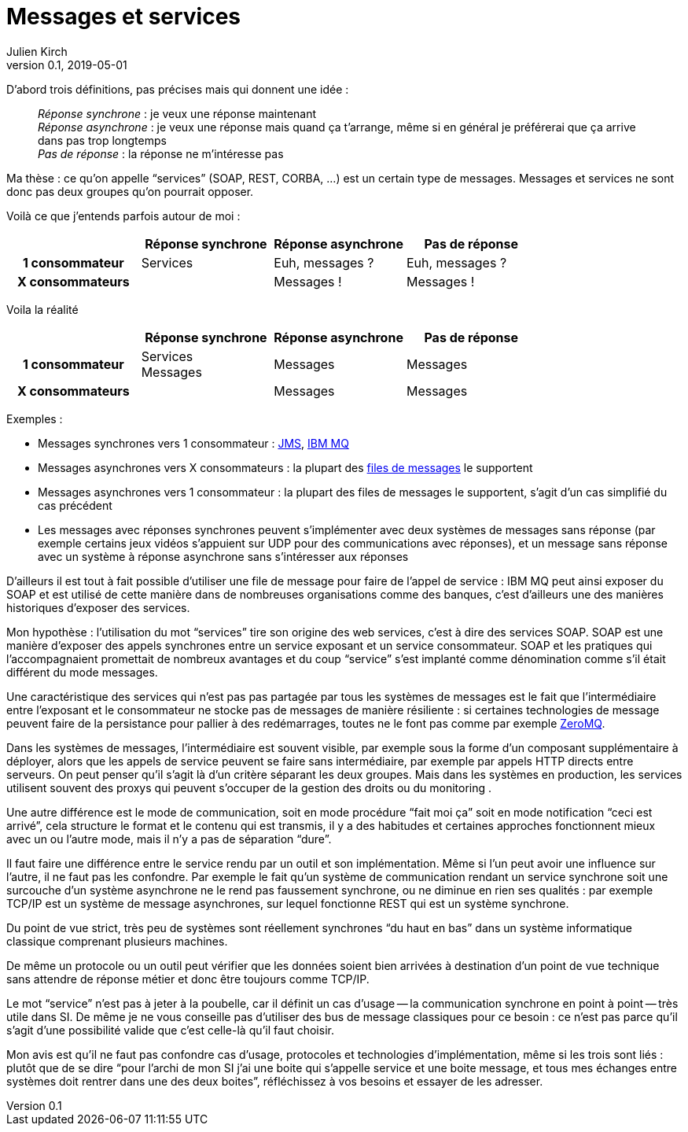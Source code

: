 = Messages et services
Julien Kirch
v0.1, 2019-05-01
:article_lang: fr
:article_image: mail.png
:article_description: Et pas messages contre services

D'abord trois définitions, pas précises mais qui donnent une idée{nbsp}:

[quote]
____
_Réponse synchrone_{nbsp}: je veux une réponse maintenant +
_Réponse asynchrone_{nbsp}: je veux une réponse mais quand ça t'arrange, même si en général je préférerai que ça arrive dans pas trop longtemps +
_Pas de réponse_{nbsp}: la réponse ne m'intéresse pas
____

Ma thèse{nbsp}: ce qu'on appelle "`services`" (SOAP, REST, CORBA,{nbsp}…) est un certain type de messages.
Messages et services ne sont donc pas deux groupes qu'on pourrait opposer.

Voilà ce que j'entends parfois autour de moi{nbsp}:

[cols="4", options="header", cols="h,1,1,1", stripes=none] 
|===
|
^.^|Réponse synchrone
^.^|Réponse asynchrone
^.^|Pas de réponse

>.^|1{nbsp}consommateur
^.^|Services
^.^|Euh, messages{nbsp}?
^.^|Euh, messages{nbsp}?

>.^|X{nbsp}consommateurs
^.^|
^.^|Messages{nbsp}!
^.^|Messages{nbsp}!

|===

Voila la réalité

[cols="4", options="header", cols="h,1,1,1", stripes=none] 
|===
|
^.^|Réponse synchrone
^.^|Réponse asynchrone
^.^|Pas de réponse

>.^|1{nbsp}consommateur
^.^|Services +
Messages
^.^|Messages
^.^|Messages

>.^|X{nbsp}consommateurs
|
^.^|Messages
^.^|Messages
|===

Exemples{nbsp}:

* Messages synchrones vers 1 consommateur{nbsp}: link:https://en.wikipedia.org/wiki/Java_Message_Service[JMS], link:https://en.wikipedia.org/wiki/IBM_MQ[IBM MQ]
* Messages asynchrones vers X consommateurs{nbsp}: la plupart des link:https://fr.wikipedia.org/wiki/Message-oriented_middleware[files de messages] le supportent
* Messages asynchrones vers 1 consommateur{nbsp}: la plupart des files de messages le supportent, s'agit d'un cas simplifié du cas précédent
* Les messages avec réponses synchrones peuvent s'implémenter avec deux systèmes de messages sans réponse (par exemple certains jeux vidéos s'appuient sur UDP pour des communications avec réponses), et un message sans réponse avec un système à réponse asynchrone sans s'intéresser aux réponses

D'ailleurs il est tout à fait possible d'utiliser une file de message pour faire de l'appel de service{nbsp}: IBM MQ peut ainsi exposer du SOAP et est utilisé de cette manière dans de nombreuses organisations comme des banques, c'est d'ailleurs une des manières historiques d'exposer des services.

Mon hypothèse{nbsp}: l'utilisation du mot "`services`" tire son origine des web services, c'est à dire des services SOAP.
SOAP est une manière d'exposer des appels synchrones entre un service exposant et un service consommateur.
SOAP et les pratiques qui l'accompagnaient promettait de nombreux avantages et du coup "`service`" s'est implanté comme dénomination comme s'il était différent du mode messages.

Une caractéristique des services qui n'est pas pas partagée par tous les systèmes de messages est le fait que l'intermédiaire entre l'exposant et le consommateur ne stocke pas de messages de manière résiliente{nbsp}:
si certaines technologies de message peuvent faire de la persistance pour pallier à des redémarrages, toutes ne le font pas comme par exemple link:http://zeromq.org[ZeroMQ].

Dans les systèmes de messages, l'intermédiaire est souvent visible, par exemple sous la forme d'un composant supplémentaire à déployer, alors que les appels de service peuvent se faire sans intermédiaire, par exemple par appels HTTP directs entre serveurs.
On peut penser qu'il s'agit là d'un critère séparant les deux groupes.
Mais dans les systèmes en production, les services utilisent souvent des proxys qui peuvent s'occuper de la gestion des droits ou du monitoring .

Une autre différence est le mode de communication, soit en mode procédure "`fait moi ça`" soit en mode notification "`ceci est arrivé`", cela structure le format et le contenu qui est transmis, il y a des habitudes et certaines approches fonctionnent mieux avec un ou l'autre mode, mais il n'y a pas de séparation "`dure`".

Il faut faire une différence entre le service rendu par un outil et son implémentation.
Même si l'un peut avoir une influence sur l'autre, il ne faut pas les confondre.
Par exemple le fait qu'un système de communication rendant un service synchrone soit une surcouche d'un système asynchrone ne le rend pas faussement synchrone, ou ne diminue en rien ses qualités{nbsp}: par exemple TCP/IP est un système de message asynchrones, sur lequel fonctionne REST qui est un système synchrone.

Du point de vue strict, très peu de systèmes sont réellement synchrones "`du haut en bas`" dans un système informatique classique comprenant plusieurs machines.

De même un protocole ou un outil peut vérifier que les données soient bien arrivées à destination d'un point de vue technique sans attendre de réponse métier et donc être toujours comme TCP/IP.

Le mot "`service`" n'est pas à jeter à la poubelle, car il définit un cas d'usage -- la communication synchrone en point à point -- très utile dans SI.
De même je ne vous conseille pas d'utiliser des bus de message classiques pour ce besoin{nbsp}: ce n'est pas parce qu'il s'agit d'une possibilité valide que c'est celle-là qu'il faut choisir.

Mon avis est qu'il ne faut pas confondre cas d'usage, protocoles et technologies d'implémentation, même si les trois sont liés{nbsp}: plutôt que de se dire "`pour l'archi de mon SI j'ai une boite qui s'appelle service et une boite message, et tous mes échanges entre systèmes doit rentrer dans une des deux boites`", réfléchissez à vos besoins et essayer de les adresser.
